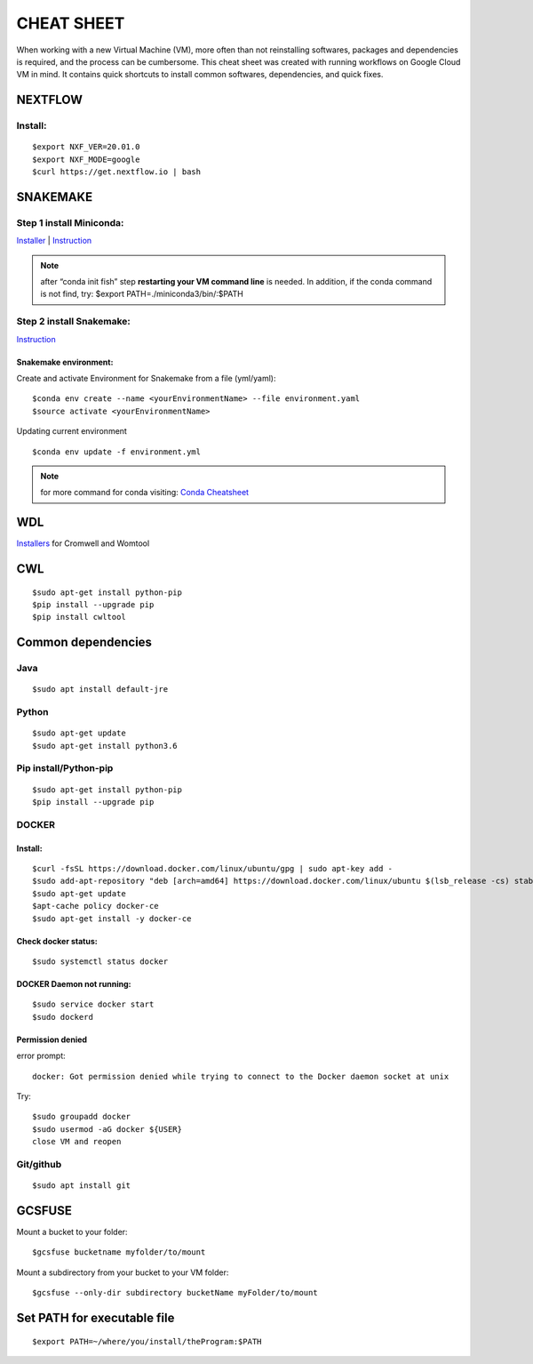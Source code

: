 CHEAT SHEET
###########

When working with a new Virtual Machine (VM), more often than not reinstalling softwares, packages and dependencies is required, and the process can be cumbersome. This cheat sheet was created with running workflows on Google Cloud VM in mind. It contains quick shortcuts to install common softwares, dependencies, and quick fixes.

********
NEXTFLOW
********

Install:
========
::

    $export NXF_VER=20.01.0
    $export NXF_MODE=google
    $curl https://get.nextflow.io | bash



*******************
SNAKEMAKE
*******************
Step 1 install Miniconda:
=========================
`Installer  <https://docs.conda.io/en/latest/miniconda.html#linux-installers>`_
| `Instruction <https://conda.io/projects/conda/en/latest/user-guide/install/index.html>`_

.. note::  after “conda init fish” step **restarting your VM command line** is needed.
 In addition, if the conda command is not find, try: $export PATH=./miniconda3/bin/:$PATH



Step 2 install Snakemake:
=========================

`Instruction <https://snakemake.readthedocs.io/en/stable/getting_started/installation.html#conda-install>`_


Snakemake environment:
----------------------
Create and activate Environment for Snakemake from a file (yml/yaml):
::

  $conda env create --name <yourEnvironmentName> --file environment.yaml
  $source activate <yourEnvironmentName>

Updating current environment

::

    $conda env update -f environment.yml

.. note:: for more command for conda visiting: `Conda Cheatsheet <https://docs.conda.io/projects/conda/en/4.6.0/_downloads/52a95608c49671267e40c689e0bc00ca/conda-cheatsheet.pdf>`_



***
WDL
***

`Installers <https://github.com/broadinstitute/cromwell/releases>`_ for Cromwell and Womtool

***
CWL
***
::

  $sudo apt-get install python-pip
  $pip install --upgrade pip
  $pip install cwltool



*******************
Common dependencies
*******************

Java
====

::

  $sudo apt install default-jre

Python
======

::

  $sudo apt-get update
  $sudo apt-get install python3.6

Pip install/Python-pip
======================

::

  $sudo apt-get install python-pip
  $pip install --upgrade pip

DOCKER
======

Install:
--------
::

  $curl -fsSL https://download.docker.com/linux/ubuntu/gpg | sudo apt-key add -
  $sudo add-apt-repository "deb [arch=amd64] https://download.docker.com/linux/ubuntu $(lsb_release -cs) stable"
  $sudo apt-get update
  $apt-cache policy docker-ce
  $sudo apt-get install -y docker-ce

Check docker status:
--------------------
::
  
  $sudo systemctl status docker

DOCKER Daemon not running:
--------------------------
::

  $sudo service docker start
  $sudo dockerd

Permission denied
-----------------
error prompt:

::

  docker: Got permission denied while trying to connect to the Docker daemon socket at unix

Try:
::

  $sudo groupadd docker
  $sudo usermod -aG docker ${USER}
  close VM and reopen



Git/github
==========

::

  $sudo apt install git
  

*******
GCSFUSE
*******

Mount a bucket to your folder:

::

  $gcsfuse bucketname myfolder/to/mount

Mount a subdirectory from your bucket to your VM folder:
::

  $gcsfuse --only-dir subdirectory bucketName myFolder/to/mount

****************************
Set PATH for executable file
****************************

::

  $export PATH=~/where/you/install/theProgram:$PATH
